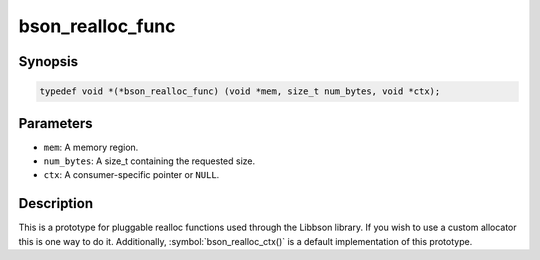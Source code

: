 .. _bson_realloc_func:

bson_realloc_func
=================

Synopsis
--------

.. code-block:: c

  typedef void *(*bson_realloc_func) (void *mem, size_t num_bytes, void *ctx);

Parameters
----------

- ``mem``: A memory region.
- ``num_bytes``: A size_t containing the requested size.
- ``ctx``: A consumer-specific pointer or ``NULL``.

Description
-----------

This is a prototype for pluggable realloc functions used through the Libbson library. If you wish to use a custom allocator this is one way to do it. Additionally, :symbol:`bson_realloc_ctx()` is a default implementation of this prototype.

